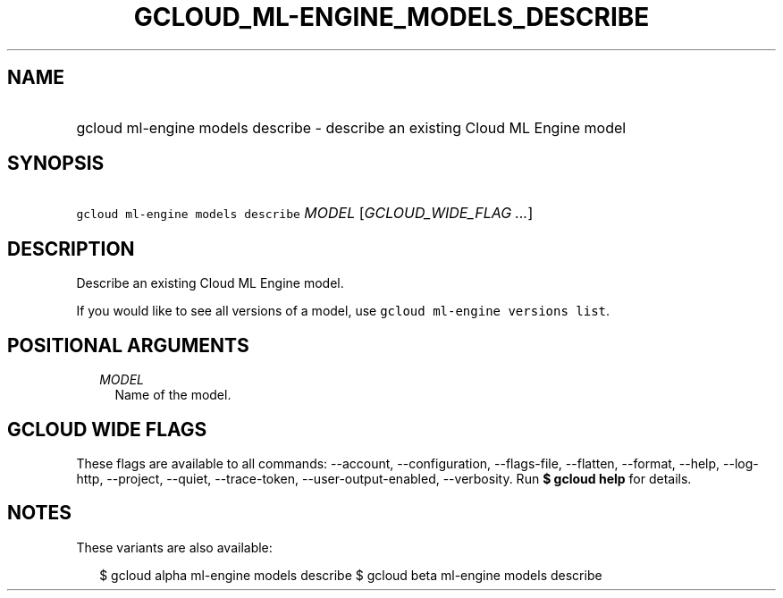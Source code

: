 
.TH "GCLOUD_ML\-ENGINE_MODELS_DESCRIBE" 1



.SH "NAME"
.HP
gcloud ml\-engine models describe \- describe an existing Cloud ML Engine model



.SH "SYNOPSIS"
.HP
\f5gcloud ml\-engine models describe\fR \fIMODEL\fR [\fIGCLOUD_WIDE_FLAG\ ...\fR]



.SH "DESCRIPTION"

Describe an existing Cloud ML Engine model.

If you would like to see all versions of a model, use \f5gcloud ml\-engine
versions list\fR.



.SH "POSITIONAL ARGUMENTS"

.RS 2m
.TP 2m
\fIMODEL\fR
Name of the model.


.RE
.sp

.SH "GCLOUD WIDE FLAGS"

These flags are available to all commands: \-\-account, \-\-configuration,
\-\-flags\-file, \-\-flatten, \-\-format, \-\-help, \-\-log\-http, \-\-project,
\-\-quiet, \-\-trace\-token, \-\-user\-output\-enabled, \-\-verbosity. Run \fB$
gcloud help\fR for details.



.SH "NOTES"

These variants are also available:

.RS 2m
$ gcloud alpha ml\-engine models describe
$ gcloud beta ml\-engine models describe
.RE


